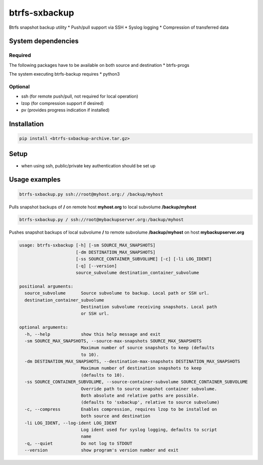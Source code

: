 btrfs-sxbackup
**************

Btrfs snapshot backup utility 
* Push/pull support via SSH
* Syslog logging
* Compression of transferred data

System dependencies
===================
Required
--------
The following packages have to be available on both source and destination
* btrfs-progs

The system executing btrfs-backup requires
* python3

Optional
--------
* ssh (for remote push/pull, not required for local operation)
* lzop (for compression support if desired)
* pv (provides progress indication if installed)

Installation
============
.. code ::

    pip install <btrfs-sxbackup-archive.tar.gz>

Setup
=====
* when using ssh, public/private key authentication should be set up

Usage examples
==============

.. code ::

    btrfs-sxbackup.py ssh://root@myhost.org:/ /backup/myhost

Pulls snapshot backups of **/** on remote host **myhost.org** to local subvolume **/backup/myhost**

.. code ::

    btrfs-sxbackup.py / ssh://root@mybackupserver.org:/backup/myhost

Pushes snapshot backups of local subvolume **/** to remote subvolume **/backup/myhost** on host **mybackupserver.org**

.. code ::

    usage: btrfs-sxbackup [-h] [-sm SOURCE_MAX_SNAPSHOTS]
                          [-dm DESTINATION_MAX_SNAPSHOTS]
                          [-ss SOURCE_CONTAINER_SUBVOLUME] [-c] [-li LOG_IDENT]
                          [-q] [--version]
                          source_subvolume destination_container_subvolume

    positional arguments:
      source_subvolume      Source subvolume to backup. Local path or SSH url.
      destination_container_subvolume
                            Destination subvolume receiving snapshots. Local path
                            or SSH url.

    optional arguments:
      -h, --help            show this help message and exit
      -sm SOURCE_MAX_SNAPSHOTS, --source-max-snapshots SOURCE_MAX_SNAPSHOTS
                            Maximum number of source snapshots to keep (defaults
                            to 10).
      -dm DESTINATION_MAX_SNAPSHOTS, --destination-max-snapshots DESTINATION_MAX_SNAPSHOTS
                            Maximum number of destination snapshots to keep
                            (defaults to 10).
      -ss SOURCE_CONTAINER_SUBVOLUME, --source-container-subvolume SOURCE_CONTAINER_SUBVOLUME
                            Override path to source snapshot container subvolume.
                            Both absolute and relative paths are possible.
                            (defaults to 'sxbackup', relative to source subvolume)
      -c, --compress        Enables compression, requires lzop to be installed on
                            both source and destination
      -li LOG_IDENT, --log-ident LOG_IDENT
                            Log ident used for syslog logging, defaults to script
                            name
      -q, --quiet           Do not log to STDOUT
      --version             show program's version number and exit
